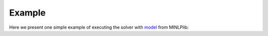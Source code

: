 *******
Example
*******

Here we present one simple example of executing the solver with
`model <http://www.minlplib.org/alan.html>`_ from MINLPlib:

.. code-block:: python
   :linenos:

   import os
   import sys
   from pyomo.environ import *

   # add Decogo source files to path
   # very important to do it before importing Decogo
   path = os.path.dirname(os.getcwd())
   while os.path.basename(path) != 'decogo':
       path = os.path.dirname(path)
   sys.path.insert(0, path)

   from solver.decogo import Decogo

   # define Pyomo model
   model = m = ConcreteModel()

   m.x1 = Var(within=Reals,bounds=(0,None),initialize=0.302884615384618)
   m.x2 = Var(within=Reals,bounds=(0,None),initialize=0.0865384615384593)
   m.x3 = Var(within=Reals,bounds=(0,None),initialize=0.504807692307693)
   m.x4 = Var(within=Reals,bounds=(0,None),initialize=0.10576923076923)
   m.b6 = Var(within=Binary,bounds=(0,1),initialize=0)
   m.b7 = Var(within=Binary,bounds=(0,1),initialize=0)
   m.b8 = Var(within=Binary,bounds=(0,1),initialize=0)
   m.b9 = Var(within=Binary,bounds=(0,1),initialize=0)

   m.obj = Objective(expr=m.x1*(4*m.x1 + 3*m.x2 - m.x3) + m.x2*(3*m.x1 + 6*m.x2 + m.x3) + m.x3*(m.x2 - m.x1 + 10*m.x3)
                          , sense=minimize)

   m.c1 = Constraint(expr=   m.x1 + m.x2 + m.x3 + m.x4 == 1)

   m.c2 = Constraint(expr=   8*m.x1 + 9*m.x2 + 12*m.x3 + 7*m.x4 == 10)

   m.c4 = Constraint(expr=   m.x1 - m.b6 <= 0)

   m.c5 = Constraint(expr=   m.x2 - m.b7 <= 0)

   m.c6 = Constraint(expr=   m.x3 - m.b8 <= 0)

   m.c7 = Constraint(expr=   m.x4 - m.b9 <= 0)

   m.c8 = Constraint(expr=   m.b6 + m.b7 + m.b8 + m.b9 <= 3)

   # overwrite solver default settings and put the file in the working directory
   with open('decogo.set', 'w') as file:
      file.write('strategy = OA\n')
      file.write('decomp_estimate_var_bounds = True')
      file.close()

   # create solver instance
   solver = Decogo()

   # solve the model
   solver.optimize(input_model)

